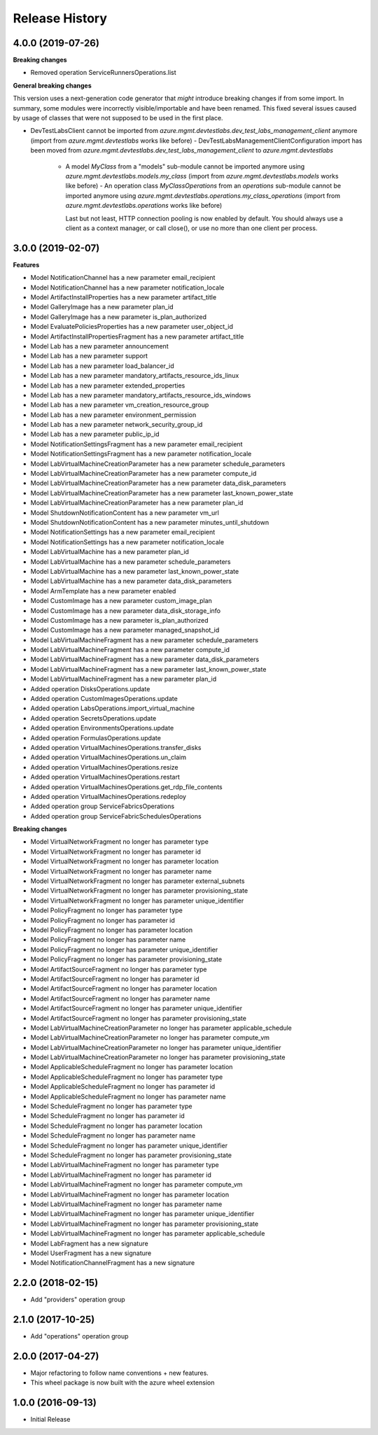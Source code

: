 .. :changelog:

Release History
===============

4.0.0 (2019-07-26)
++++++++++++++++++

**Breaking changes**

- Removed operation ServiceRunnersOperations.list

**General breaking changes**  

This version uses a next-generation code generator that *might* introduce breaking changes if from some import.
In summary, some modules were incorrectly visible/importable and have been renamed. This fixed several issues caused by usage of classes that were not supposed to be used in the first place.

- DevTestLabsClient cannot be imported from `azure.mgmt.devtestlabs.dev_test_labs_management_client` anymore (import from `azure.mgmt.devtestlabs` works like before)
  - DevTestLabsManagementClientConfiguration import has been moved from `azure.mgmt.devtestlabs.dev_test_labs_management_client` to `azure.mgmt.devtestlabs`
    - A model `MyClass` from a "models" sub-module cannot be imported anymore using `azure.mgmt.devtestlabs.models.my_class` (import from `azure.mgmt.devtestlabs.models` works like before)
      - An operation class `MyClassOperations` from an `operations` sub-module cannot be imported anymore using `azure.mgmt.devtestlabs.operations.my_class_operations` (import from `azure.mgmt.devtestlabs.operations` works like before)
        
      Last but not least, HTTP connection pooling is now enabled by default. You should always use a client as a context manager, or call close(), or use no more than one client per process.

3.0.0 (2019-02-07)
++++++++++++++++++

**Features**

- Model NotificationChannel has a new parameter email_recipient
- Model NotificationChannel has a new parameter notification_locale
- Model ArtifactInstallProperties has a new parameter artifact_title
- Model GalleryImage has a new parameter plan_id
- Model GalleryImage has a new parameter is_plan_authorized
- Model EvaluatePoliciesProperties has a new parameter user_object_id
- Model ArtifactInstallPropertiesFragment has a new parameter artifact_title
- Model Lab has a new parameter announcement
- Model Lab has a new parameter support
- Model Lab has a new parameter load_balancer_id
- Model Lab has a new parameter mandatory_artifacts_resource_ids_linux
- Model Lab has a new parameter extended_properties
- Model Lab has a new parameter mandatory_artifacts_resource_ids_windows
- Model Lab has a new parameter vm_creation_resource_group
- Model Lab has a new parameter environment_permission
- Model Lab has a new parameter network_security_group_id
- Model Lab has a new parameter public_ip_id
- Model NotificationSettingsFragment has a new parameter email_recipient
- Model NotificationSettingsFragment has a new parameter notification_locale
- Model LabVirtualMachineCreationParameter has a new parameter schedule_parameters
- Model LabVirtualMachineCreationParameter has a new parameter compute_id
- Model LabVirtualMachineCreationParameter has a new parameter data_disk_parameters
- Model LabVirtualMachineCreationParameter has a new parameter last_known_power_state
- Model LabVirtualMachineCreationParameter has a new parameter plan_id
- Model ShutdownNotificationContent has a new parameter vm_url
- Model ShutdownNotificationContent has a new parameter minutes_until_shutdown
- Model NotificationSettings has a new parameter email_recipient
- Model NotificationSettings has a new parameter notification_locale
- Model LabVirtualMachine has a new parameter plan_id
- Model LabVirtualMachine has a new parameter schedule_parameters
- Model LabVirtualMachine has a new parameter last_known_power_state
- Model LabVirtualMachine has a new parameter data_disk_parameters
- Model ArmTemplate has a new parameter enabled
- Model CustomImage has a new parameter custom_image_plan
- Model CustomImage has a new parameter data_disk_storage_info
- Model CustomImage has a new parameter is_plan_authorized
- Model CustomImage has a new parameter managed_snapshot_id
- Model LabVirtualMachineFragment has a new parameter schedule_parameters
- Model LabVirtualMachineFragment has a new parameter compute_id
- Model LabVirtualMachineFragment has a new parameter data_disk_parameters
- Model LabVirtualMachineFragment has a new parameter last_known_power_state
- Model LabVirtualMachineFragment has a new parameter plan_id
- Added operation DisksOperations.update
- Added operation CustomImagesOperations.update
- Added operation LabsOperations.import_virtual_machine
- Added operation SecretsOperations.update
- Added operation EnvironmentsOperations.update
- Added operation FormulasOperations.update
- Added operation VirtualMachinesOperations.transfer_disks
- Added operation VirtualMachinesOperations.un_claim
- Added operation VirtualMachinesOperations.resize
- Added operation VirtualMachinesOperations.restart
- Added operation VirtualMachinesOperations.get_rdp_file_contents
- Added operation VirtualMachinesOperations.redeploy
- Added operation group ServiceFabricsOperations
- Added operation group ServiceFabricSchedulesOperations

**Breaking changes**

- Model VirtualNetworkFragment no longer has parameter type
- Model VirtualNetworkFragment no longer has parameter id
- Model VirtualNetworkFragment no longer has parameter location
- Model VirtualNetworkFragment no longer has parameter name
- Model VirtualNetworkFragment no longer has parameter external_subnets
- Model VirtualNetworkFragment no longer has parameter provisioning_state
- Model VirtualNetworkFragment no longer has parameter unique_identifier
- Model PolicyFragment no longer has parameter type
- Model PolicyFragment no longer has parameter id
- Model PolicyFragment no longer has parameter location
- Model PolicyFragment no longer has parameter name
- Model PolicyFragment no longer has parameter unique_identifier
- Model PolicyFragment no longer has parameter provisioning_state
- Model ArtifactSourceFragment no longer has parameter type
- Model ArtifactSourceFragment no longer has parameter id
- Model ArtifactSourceFragment no longer has parameter location
- Model ArtifactSourceFragment no longer has parameter name
- Model ArtifactSourceFragment no longer has parameter unique_identifier
- Model ArtifactSourceFragment no longer has parameter provisioning_state
- Model LabVirtualMachineCreationParameter no longer has parameter applicable_schedule
- Model LabVirtualMachineCreationParameter no longer has parameter compute_vm
- Model LabVirtualMachineCreationParameter no longer has parameter unique_identifier
- Model LabVirtualMachineCreationParameter no longer has parameter provisioning_state
- Model ApplicableScheduleFragment no longer has parameter location
- Model ApplicableScheduleFragment no longer has parameter type
- Model ApplicableScheduleFragment no longer has parameter id
- Model ApplicableScheduleFragment no longer has parameter name
- Model ScheduleFragment no longer has parameter type
- Model ScheduleFragment no longer has parameter id
- Model ScheduleFragment no longer has parameter location
- Model ScheduleFragment no longer has parameter name
- Model ScheduleFragment no longer has parameter unique_identifier
- Model ScheduleFragment no longer has parameter provisioning_state
- Model LabVirtualMachineFragment no longer has parameter type
- Model LabVirtualMachineFragment no longer has parameter id
- Model LabVirtualMachineFragment no longer has parameter compute_vm
- Model LabVirtualMachineFragment no longer has parameter location
- Model LabVirtualMachineFragment no longer has parameter name
- Model LabVirtualMachineFragment no longer has parameter unique_identifier
- Model LabVirtualMachineFragment no longer has parameter provisioning_state
- Model LabVirtualMachineFragment no longer has parameter applicable_schedule
- Model LabFragment has a new signature
- Model UserFragment has a new signature
- Model NotificationChannelFragment has a new signature

2.2.0 (2018-02-15)
++++++++++++++++++

* Add "providers" operation group

2.1.0 (2017-10-25)
++++++++++++++++++

* Add "operations" operation group

2.0.0 (2017-04-27)
++++++++++++++++++

* Major refactoring to follow name conventions + new features.
* This wheel package is now built with the azure wheel extension

1.0.0 (2016-09-13)
++++++++++++++++++

* Initial Release

